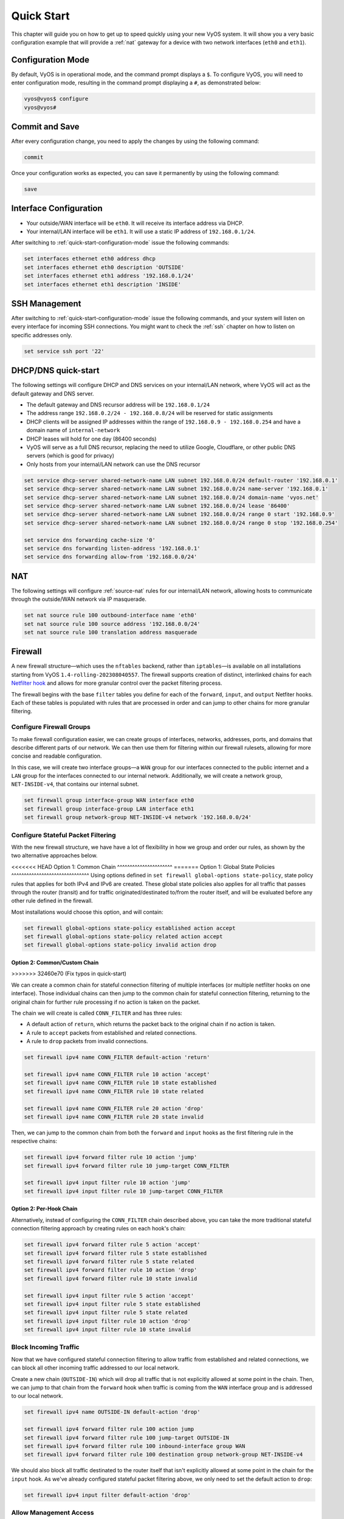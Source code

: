 .. _quick-start:

###########
Quick Start
###########

This chapter will guide you on how to get up to speed quickly using your new
VyOS system. It will show you a very basic configuration example that will
provide a :ref:`nat` gateway for a device with two network interfaces
(``eth0`` and ``eth1``).

.. _quick-start-configuration-mode:

Configuration Mode
##################

By default, VyOS is in operational mode, and the command prompt displays
a ``$``. To configure VyOS, you will need to enter configuration mode, resulting
in the command prompt displaying a ``#``, as demonstrated below:

.. code-block:: none

  vyos@vyos$ configure
  vyos@vyos#

Commit and Save
################

After every configuration change, you need to apply the changes by using the
following command:

.. code-block:: none

  commit

Once your configuration works as expected, you can save it permanently by using
the following command:

.. code-block:: none

  save

Interface Configuration
#######################

* Your outside/WAN interface will be ``eth0``. It will receive its interface
  address via DHCP.
* Your internal/LAN interface will be ``eth1``. It will use a static IP address
  of ``192.168.0.1/24``.

After switching to :ref:`quick-start-configuration-mode` issue the following
commands:

.. code-block:: none

  set interfaces ethernet eth0 address dhcp
  set interfaces ethernet eth0 description 'OUTSIDE'
  set interfaces ethernet eth1 address '192.168.0.1/24'
  set interfaces ethernet eth1 description 'INSIDE'


SSH Management
##############

After switching to :ref:`quick-start-configuration-mode` issue the following
commands, and your system will listen on every interface for incoming SSH
connections. You might want to check the :ref:`ssh` chapter on how to listen
on specific addresses only.

.. code-block:: none

  set service ssh port '22'


.. _dhcp-dns-quick-start:

DHCP/DNS quick-start
####################

The following settings will configure DHCP and DNS services on
your internal/LAN network, where VyOS will act as the default gateway and
DNS server.

* The default gateway and DNS recursor address will be ``192.168.0.1/24``
* The address range ``192.168.0.2/24 - 192.168.0.8/24`` will be reserved for
  static assignments
* DHCP clients will be assigned IP addresses within the range of
  ``192.168.0.9 - 192.168.0.254`` and have a domain name of ``internal-network``
* DHCP leases will hold for one day (86400 seconds)
* VyOS will serve as a full DNS recursor, replacing the need to utilize Google,
  Cloudflare, or other public DNS servers (which is good for privacy)
* Only hosts from your internal/LAN network can use the DNS recursor

.. code-block:: none

  set service dhcp-server shared-network-name LAN subnet 192.168.0.0/24 default-router '192.168.0.1'
  set service dhcp-server shared-network-name LAN subnet 192.168.0.0/24 name-server '192.168.0.1'
  set service dhcp-server shared-network-name LAN subnet 192.168.0.0/24 domain-name 'vyos.net'
  set service dhcp-server shared-network-name LAN subnet 192.168.0.0/24 lease '86400'
  set service dhcp-server shared-network-name LAN subnet 192.168.0.0/24 range 0 start '192.168.0.9'
  set service dhcp-server shared-network-name LAN subnet 192.168.0.0/24 range 0 stop '192.168.0.254'

  set service dns forwarding cache-size '0'
  set service dns forwarding listen-address '192.168.0.1'
  set service dns forwarding allow-from '192.168.0.0/24'


NAT
###

The following settings will configure :ref:`source-nat` rules for our
internal/LAN network, allowing hosts to communicate through the outside/WAN
network via IP masquerade.

.. code-block:: none

  set nat source rule 100 outbound-interface name 'eth0'
  set nat source rule 100 source address '192.168.0.0/24'
  set nat source rule 100 translation address masquerade

Firewall
########

A new firewall structure—which uses the ``nftables`` backend, rather
than ``iptables``—is available on all installations starting from
VyOS ``1.4-rolling-202308040557``. The firewall supports creation of distinct,
interlinked chains for each `Netfilter hook
<https://wiki.nftables.org/wiki-nftables/index.php/Netfilter_hooks>`_
and allows for more granular control over the packet filtering process.

The firewall begins with the base ``filter`` tables you define for each of the
``forward``, ``input``, and ``output`` Netfiter hooks. Each of these tables is
populated with rules that are processed in order and can jump to other chains
for more granular filtering.

Configure Firewall Groups
-------------------------

To make firewall configuration easier, we can create groups of interfaces,
networks, addresses, ports, and domains that describe different parts of
our network. We can then use them for filtering within our firewall rulesets,
allowing for more concise and readable configuration.

In this case, we will create two interface groups—a ``WAN`` group for our
interfaces connected to the public internet and a ``LAN`` group for the
interfaces connected to our internal network. Additionally, we will create a
network group, ``NET-INSIDE-v4``, that contains our internal subnet.

.. code-block:: none

  set firewall group interface-group WAN interface eth0
  set firewall group interface-group LAN interface eth1
  set firewall group network-group NET-INSIDE-v4 network '192.168.0.0/24'

Configure Stateful Packet Filtering
-----------------------------------

With the new firewall structure, we have have a lot of flexibility in how we
group and order our rules, as shown by the two alternative approaches below.

<<<<<<< HEAD
Option 1: Common Chain
^^^^^^^^^^^^^^^^^^^^^^
=======
Option 1: Global State Policies
^^^^^^^^^^^^^^^^^^^^^^^^^^^^^^^
Using options defined in ``set firewall global-options state-policy``, state
policy rules that applies for both IPv4 and IPv6 are created. These global
state policies also applies for all traffic that passes through the router
(transit) and for traffic originated/destinated to/from the router itself, and
will be evaluated before any other rule defined in the firewall.

Most installations would choose this option, and will contain:

.. code-block:: none

  set firewall global-options state-policy established action accept
  set firewall global-options state-policy related action accept
  set firewall global-options state-policy invalid action drop

Option 2: Common/Custom Chain
^^^^^^^^^^^^^^^^^^^^^^^^^^^^^
>>>>>>> 32460e70 (Fix typos in quick-start)

We can create a common chain for stateful connection filtering of multiple
interfaces (or multiple netfilter hooks on one interface). Those individual
chains can then jump to the common chain for stateful connection filtering,
returning to the original chain for further rule processing if no action is
taken on the packet.

The chain we will create is called ``CONN_FILTER`` and has three rules:

- A default action of ``return``, which returns the packet back to the original
  chain if no action is taken.
- A rule to ``accept`` packets from established and related connections.
- A rule to ``drop`` packets from invalid connections.

.. code-block:: none

  set firewall ipv4 name CONN_FILTER default-action 'return'

  set firewall ipv4 name CONN_FILTER rule 10 action 'accept'
  set firewall ipv4 name CONN_FILTER rule 10 state established 
  set firewall ipv4 name CONN_FILTER rule 10 state related 

  set firewall ipv4 name CONN_FILTER rule 20 action 'drop'
  set firewall ipv4 name CONN_FILTER rule 20 state invalid 

Then, we can jump to the common chain from both the ``forward`` and ``input``
hooks as the first filtering rule in the respective chains:

.. code-block:: none

  set firewall ipv4 forward filter rule 10 action 'jump'
  set firewall ipv4 forward filter rule 10 jump-target CONN_FILTER

  set firewall ipv4 input filter rule 10 action 'jump'
  set firewall ipv4 input filter rule 10 jump-target CONN_FILTER

Option 2: Per-Hook Chain
^^^^^^^^^^^^^^^^^^^^^^^^

Alternatively, instead of configuring the ``CONN_FILTER`` chain described above,
you can take the more traditional stateful connection filtering approach by
creating rules on each hook's chain:

.. code-block:: none

  set firewall ipv4 forward filter rule 5 action 'accept'
  set firewall ipv4 forward filter rule 5 state established 
  set firewall ipv4 forward filter rule 5 state related 
  set firewall ipv4 forward filter rule 10 action 'drop'
  set firewall ipv4 forward filter rule 10 state invalid 

  set firewall ipv4 input filter rule 5 action 'accept'
  set firewall ipv4 input filter rule 5 state established 
  set firewall ipv4 input filter rule 5 state related 
  set firewall ipv4 input filter rule 10 action 'drop'
  set firewall ipv4 input filter rule 10 state invalid 

Block Incoming Traffic
----------------------

Now that we have configured stateful connection filtering to allow traffic from
established and related connections, we can block all other incoming traffic
addressed to our local network.

Create a new chain (``OUTSIDE-IN``) which will drop all traffic that is not
explicitly allowed at some point in the chain. Then, we can jump to that chain
from the ``forward`` hook when traffic is coming from the ``WAN`` interface
group and is addressed to our local network.

.. code-block:: none

  set firewall ipv4 name OUTSIDE-IN default-action 'drop'

  set firewall ipv4 forward filter rule 100 action jump
  set firewall ipv4 forward filter rule 100 jump-target OUTSIDE-IN
  set firewall ipv4 forward filter rule 100 inbound-interface group WAN
  set firewall ipv4 forward filter rule 100 destination group network-group NET-INSIDE-v4

We should also block all traffic destinated to the router itself that isn't
explicitly allowed at some point in the chain for the ``input`` hook. As
we've already configured stateful packet filtering above, we only need to
set the default action to ``drop``:

.. code-block:: none

  set firewall ipv4 input filter default-action 'drop'

Allow Management Access
---------------------------

We can now configure access to the router itself, allowing SSH
access from the inside/LAN network and rate limiting SSH access from the
outside/WAN network.

First, create a new dedicated chain (``VyOS_MANAGEMENT``) for management
access, which returns to the parent chain if no action is taken. Add a rule
to accept traffic from the ``LAN`` interface group:

.. code-block:: none

  set firewall ipv4 name VyOS_MANAGEMENT default-action 'return'

Configure a rule on the ``input`` hook filter to jump to the ``VyOS_MANAGEMENT``
chain when new connections are addressed to port 22 (SSH) on the router itself:

.. code-block:: none

  set firewall ipv4 input filter rule 20 action jump
  set firewall ipv4 input filter rule 20 jump-target VyOS_MANAGEMENT
  set firewall ipv4 input filter rule 20 destination port 22
  set firewall ipv4 input filter rule 20 protocol tcp

Finally, configure the ``VyOS_MANAGEMENT`` chain to accept connection from the
``LAN`` interface group while limiting requests coming from the ``WAN``
interface group to 4 per minute:

.. code-block:: none

  set firewall ipv4 name VyOS_MANAGEMENT rule 15 action 'accept'
  set firewall ipv4 name VyOS_MANAGEMENT rule 15 inbound-interface group 'LAN'

  set firewall ipv4 name VyOS_MANAGEMENT rule 20 action 'drop'
  set firewall ipv4 name VyOS_MANAGEMENT rule 20 recent count 4
  set firewall ipv4 name VyOS_MANAGEMENT rule 20 recent time minute
  set firewall ipv4 name VyOS_MANAGEMENT rule 20 state new 
  set firewall ipv4 name VyOS_MANAGEMENT rule 20 inbound-interface group 'WAN'

  set firewall ipv4 name VyOS_MANAGEMENT rule 21 action 'accept'
  set firewall ipv4 name VyOS_MANAGEMENT rule 21 state new 
  set firewall ipv4 name VyOS_MANAGEMENT rule 21 inbound-interface group 'WAN'

Allow Access to Services
------------------------

Here we're allowing the router to respond to pings. Then, we can allow access to
the DNS recursor we configured earlier, accepting traffic bound for port 53 from
all hosts on the ``NET-INSIDE-v4`` network:

.. code-block:: none

  set firewall ipv4 input filter rule 30 action 'accept'
  set firewall ipv4 input filter rule 30 icmp type-name 'echo-request'
  set firewall ipv4 input filter rule 30 protocol 'icmp'
  set firewall ipv4 input filter rule 30 state new 

  set firewall ipv4 input filter rule 40 action 'accept'
  set firewall ipv4 input filter rule 40 destination port '53'
  set firewall ipv4 input filter rule 40 protocol 'tcp_udp'
  set firewall ipv4 input filter rule 40 source group network-group NET-INSIDE-v4

Finally, we can now configure access to the services running on this router,
allowing all connections coming from localhost:

.. code-block:: none

  set firewall ipv4 input filter rule 50 action 'accept'
  set firewall ipv4 input filter rule 50 source address 127.0.0.0/8

Commit changes, save the configuration, and exit configuration mode:

.. code-block:: none

  vyos@vyos# commit
  vyos@vyos# save
  Saving configuration to '/config/config.boot'...
  Done
  vyos@vyos# exit
  vyos@vyos$

Hardening
#########

Especially if you are allowing SSH remote access from the outside/WAN
interface, there are a few additional configuration steps that should be taken.

Replace the default ``vyos`` system user:

.. code-block:: none

  set system login user myvyosuser authentication plaintext-password mysecurepassword

Set up :ref:`ssh_key_based_authentication`:

.. code-block:: none

  set system login user myvyosuser authentication public-keys myusername@mydesktop type ssh-rsa
  set system login user myvyosuser authentication public-keys myusername@mydesktop key contents_of_id_rsa.pub

Finally, try and SSH into the VyOS install as your new user. Once you have
confirmed that your new user can access your router without a password, delete
the original ``vyos`` user and completely disable password authentication for
:ref:`ssh`:

.. code-block:: none

  delete system login user vyos
  set service ssh disable-password-authentication

As above, commit your changes, save the configuration, and exit
configuration mode:

.. code-block:: none

  vyos@vyos# commit
  vyos@vyos# save
  Saving configuration to '/config/config.boot'...
  Done
  vyos@vyos# exit
  vyos@vyos$

You now should have a simple yet secure and functioning router to experiment
with further. Enjoy!
